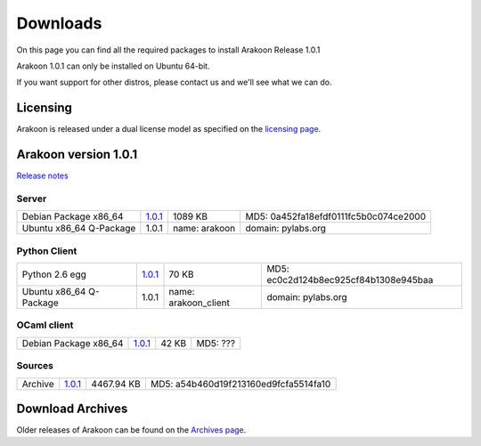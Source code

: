 
=========
Downloads
=========
On this page you can find all the required packages to install Arakoon Release 1.0.1

Arakoon 1.0.1 can only be installed on Ubuntu 64-bit.

If you want support for other distros, please contact us and we'll see what we can do.

Licensing
=========
Arakoon is released under a dual license model as specified on the `licensing page`_.

.. _licensing page: licensing.html

Arakoon version 1.0.1
======================
`Release notes`_

.. _Release notes: releases/$1.0.1.html

Server
------
+-------------------------+---------------+------------------+--------------------------------------------+
| Debian Package x86_64   | 1.0.1__       | 1089 KB          | MD5: 0a452fa18efdf0111fc5b0c074ce2000      |
+-------------------------+---------------+------------------+--------------------------------------------+
| Ubuntu x86_64 Q-Package | 1.0.1         | name: arakoon    | domain: pylabs.org                         |
+-------------------------+---------------+------------------+--------------------------------------------+

.. __: https://bitbucket.org/despiegk/arakoon/downloads/arakoon_1.0.1-1_amd64.deb

Python Client
-------------
+-------------------------+---------------+-----------------------+---------------------------------------+
| Python 2.6 egg          | 1.0.1__       | 70 KB                 | MD5: ec0c2d124b8ec925cf84b1308e945baa |
+-------------------------+---------------+-----------------------+---------------------------------------+
| Ubuntu x86_64 Q-Package | 1.0.1         | name: arakoon_client  | domain: pylabs.org                    |
+-------------------------+---------------+-----------------------+---------------------------------------+

.. __: https://bitbucket.org/despiegk/arakoon/downloads/arakoon-1.0.1-py2.6.egg

OCaml client
------------
+-------------------------+----------+----------+---------------------------------------+
| Debian Package x86_64   | 1.0.1__  | 42 KB    | MD5: ???                              |
+-------------------------+----------+----------+---------------------------------------+

.. __: http://...

Sources
-------
+---------+--------------+------------+---------------------------------------+
| Archive | 1.0.1__      | 4467.94 KB | MD5: a54b460d19f213160ed9fcfa5514fa10 |
+---------+--------------+------------+---------------------------------------+

.. __: https://bitbucket.org/despiegk/arakoon/get/77db3bc403b8.tar.bz2

Download Archives
=================
Older releases of Arakoon can be found on the `Archives page`_.

.. _Archives page: http://...

